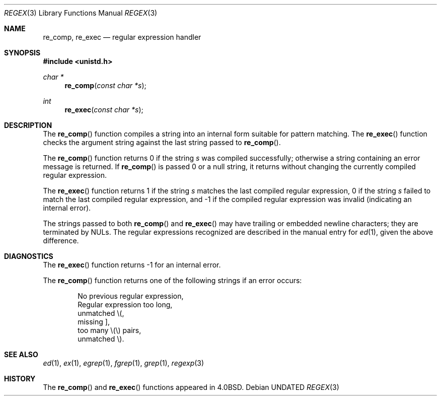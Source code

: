 .\" Copyright (c) 1980, 1991 Regents of the University of California.
.\" All rights reserved.
.\"
.\" %sccs.include.redist.man%
.\"
.\"     @(#)re_comp.3	6.3 (Berkeley) 04/19/91
.\"
.Dd 
.Dt REGEX 3
.Os
.Sh NAME
.Nm re_comp ,
.Nm re_exec
.Nd regular expression handler
.Sh SYNOPSIS
.Fd #include <unistd.h>
.Ft char *
.Fn re_comp "const char *s"
.Ft int
.Fn re_exec "const char *s"
.Sh DESCRIPTION
The
.Fn re_comp
function
compiles a string into an internal form suitable for pattern matching. 
The
.Fn re_exec
function
checks the argument string against the last string passed to
.Fn re_comp .
.Pp
The
.Fn re_comp
function
returns 0 if the string
.Fa s
was compiled successfully; otherwise a string containing an
error message is returned. If 
.Fn re_comp
is passed 0 or a null string, it returns without changing the currently
compiled regular expression.
.Pp
The
.Fn re_exec
function
returns 1 if the string
.Fa s
matches the last compiled regular expression, 0 if the string
.Fa s
failed to match the last compiled regular expression, and \-1 if the compiled
regular expression was invalid (indicating an internal error).
.Pp
The strings passed to both
.Fn re_comp
and
.Fn re_exec
may have trailing or embedded newline characters; 
they are terminated by
.Dv NUL Ns s.
The regular expressions recognized are described in the manual entry for 
.Xr ed 1 ,
given the above difference.
.Sh DIAGNOSTICS
The
.Fn re_exec
function
returns \-1 for an internal error.
.Pp
The
.Fn re_comp
function
returns one of the following strings if an error occurs:
.Bd -unfilled -offset indent
No previous regular expression,
Regular expression too long,
unmatched \e(,
missing ],
too many \e(\e) pairs,
unmatched \e).
.Ed
.Sh SEE ALSO
.Xr ed 1 ,
.Xr ex 1 ,
.Xr egrep 1 ,
.Xr fgrep 1 ,
.Xr grep 1 ,
.Xr regexp 3
.Sh HISTORY
The
.Fn re_comp
and
.Fn re_exec
functions appeared in 
.Bx 4.0 .
